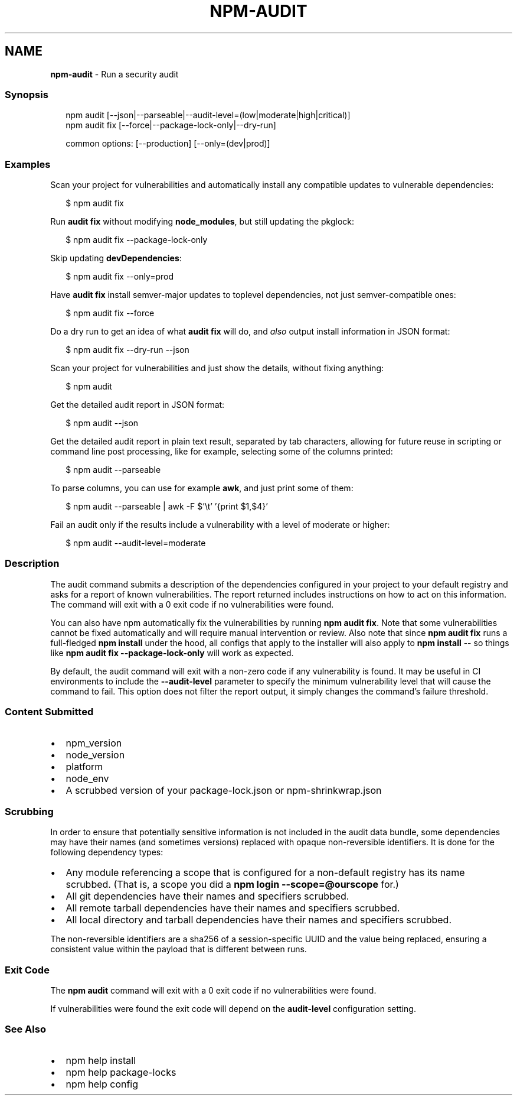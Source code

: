 .TH "NPM\-AUDIT" "1" "January 2022" "" ""
.SH "NAME"
\fBnpm-audit\fR \- Run a security audit
.SS Synopsis
.P
.RS 2
.nf
npm audit [\-\-json|\-\-parseable|\-\-audit\-level=(low|moderate|high|critical)]
npm audit fix [\-\-force|\-\-package\-lock\-only|\-\-dry\-run]

common options: [\-\-production] [\-\-only=(dev|prod)]
.fi
.RE
.SS Examples
.P
Scan your project for vulnerabilities and automatically install any compatible
updates to vulnerable dependencies:
.P
.RS 2
.nf
$ npm audit fix
.fi
.RE
.P
Run \fBaudit fix\fP without modifying \fBnode_modules\fP, but still updating the
pkglock:
.P
.RS 2
.nf
$ npm audit fix \-\-package\-lock\-only
.fi
.RE
.P
Skip updating \fBdevDependencies\fP:
.P
.RS 2
.nf
$ npm audit fix \-\-only=prod
.fi
.RE
.P
Have \fBaudit fix\fP install semver\-major updates to toplevel dependencies, not just
semver\-compatible ones:
.P
.RS 2
.nf
$ npm audit fix \-\-force
.fi
.RE
.P
Do a dry run to get an idea of what \fBaudit fix\fP will do, and \fIalso\fR output
install information in JSON format:
.P
.RS 2
.nf
$ npm audit fix \-\-dry\-run \-\-json
.fi
.RE
.P
Scan your project for vulnerabilities and just show the details, without fixing
anything:
.P
.RS 2
.nf
$ npm audit
.fi
.RE
.P
Get the detailed audit report in JSON format:
.P
.RS 2
.nf
$ npm audit \-\-json
.fi
.RE
.P
Get the detailed audit report in plain text result, separated by tab characters, allowing for
future reuse in scripting or command line post processing, like for example, selecting
some of the columns printed:
.P
.RS 2
.nf
$ npm audit \-\-parseable
.fi
.RE
.P
To parse columns, you can use for example \fBawk\fP, and just print some of them:
.P
.RS 2
.nf
$ npm audit \-\-parseable | awk \-F $'\\t' '{print $1,$4}'
.fi
.RE
.P
Fail an audit only if the results include a vulnerability with a level of moderate or higher:
.P
.RS 2
.nf
$ npm audit \-\-audit\-level=moderate
.fi
.RE
.SS Description
.P
The audit command submits a description of the dependencies configured in
your project to your default registry and asks for a report of known
vulnerabilities\. The report returned includes instructions on how to act on
this information\. The command will exit with a 0 exit code if no
vulnerabilities were found\.
.P
You can also have npm automatically fix the vulnerabilities by running \fBnpm
audit fix\fP\|\. Note that some vulnerabilities cannot be fixed automatically and
will require manual intervention or review\. Also note that since \fBnpm audit fix\fP
runs a full\-fledged \fBnpm install\fP under the hood, all configs that apply to the
installer will also apply to \fBnpm install\fP \-\- so things like \fBnpm audit fix
\-\-package\-lock\-only\fP will work as expected\.
.P
By default, the audit command will exit with a non\-zero code if any vulnerability
is found\. It may be useful in CI environments to include the \fB\-\-audit\-level\fP parameter
to specify the minimum vulnerability level that will cause the command to fail\. This
option does not filter the report output, it simply changes the command's failure
threshold\.
.SS Content Submitted
.RS 0
.IP \(bu 2
npm_version
.IP \(bu 2
node_version
.IP \(bu 2
platform
.IP \(bu 2
node_env
.IP \(bu 2
A scrubbed version of your package\-lock\.json or npm\-shrinkwrap\.json

.RE
.SS Scrubbing
.P
In order to ensure that potentially sensitive information is not included in
the audit data bundle, some dependencies may have their names (and sometimes
versions) replaced with opaque non\-reversible identifiers\.  It is done for
the following dependency types:
.RS 0
.IP \(bu 2
Any module referencing a scope that is configured for a non\-default
registry has its name scrubbed\.  (That is, a scope you did a \fBnpm login \-\-scope=@ourscope\fP for\.)
.IP \(bu 2
All git dependencies have their names and specifiers scrubbed\.
.IP \(bu 2
All remote tarball dependencies have their names and specifiers scrubbed\.
.IP \(bu 2
All local directory and tarball dependencies have their names and specifiers scrubbed\.

.RE
.P
The non\-reversible identifiers are a sha256 of a session\-specific UUID and the
value being replaced, ensuring a consistent value within the payload that is
different between runs\.
.SS Exit Code
.P
The \fBnpm audit\fP command will exit with a 0 exit code if no vulnerabilities were found\.
.P
If vulnerabilities were found the exit code will depend on the \fBaudit\-level\fP
configuration setting\.
.SS See Also
.RS 0
.IP \(bu 2
npm help install
.IP \(bu 2
npm help package\-locks
.IP \(bu 2
npm help config

.RE
